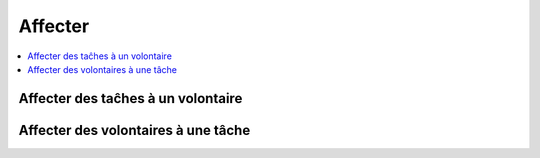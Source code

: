 ========
Affecter
========


.. contents::
   :depth: 1
   :local:
   :backlinks: none

.. highlight:: console


Affecter des taĉhes à un volontaire
-----------------------------------



Affecter des volontaires à une tâche
------------------------------------
